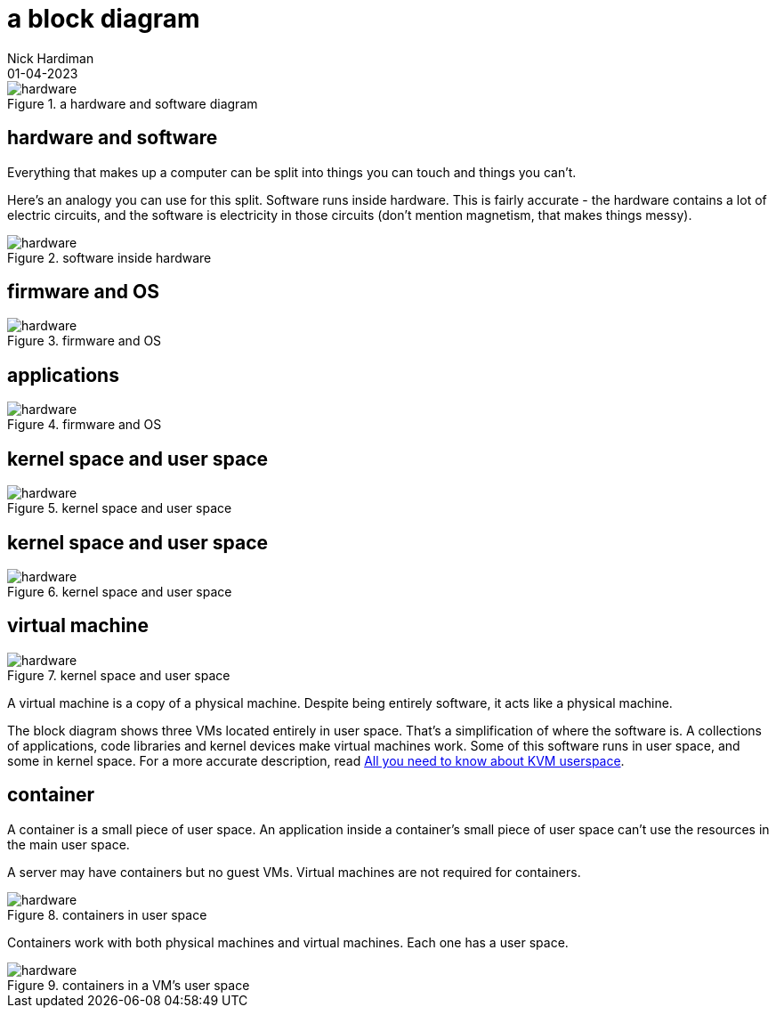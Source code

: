 = a block diagram
Nick Hardiman 
:source-highlighter: highlight.js
:revdate: 01-04-2023

image::hardware-software-9.png[hardware,title="a hardware and software diagram"]


== hardware and software

Everything that makes up a computer can be split into things you can touch and things you can't. 

Here's an analogy you can use for this split. 
Software runs inside hardware. 
This is fairly accurate - the hardware contains a lot of electric circuits, and the software is electricity in those circuits (don't mention magnetism, that makes things messy).

image::hardware-software-5.png[hardware,title="software inside hardware"]

== firmware and OS

image::hardware-software-11.png[hardware,title="firmware and OS"]

== applications 

image::hardware-software-12.png[hardware,title="firmware and OS"]

== kernel space and user space

image::hardware-software-9.png[hardware,title="kernel space and user space"]

== kernel space and user space

image::hardware-software-9.png[hardware,title="kernel space and user space"]

== virtual machine

image::hardware-software-7.png[hardware,title="kernel space and user space"]

A virtual machine is a copy of a physical machine. 
Despite being entirely software, it acts like a physical machine. 

The block diagram shows three VMs located entirely in user space. 
That's a simplification of where the software is. 
A collections of applications, code libraries and kernel devices make virtual machines work.
Some of this software runs in user space, and some in kernel space.
For a more accurate description, read 
https://www.redhat.com/en/blog/all-you-need-know-about-kvm-userspace[All you need to know about KVM userspace].

== container

A container is a small piece of user space. 
An application inside a container's small piece of user space can't use the resources in the main user space. 

A server may have containers but no guest VMs. 
Virtual machines are not required for containers. 

image::layers-hardware-software-13.png[hardware,title="containers in user space"]

Containers work with both physical machines and virtual machines. 
Each one has a user space.

image::layers-hardware-software-14.png[hardware,title="containers in a VM's user space"]
